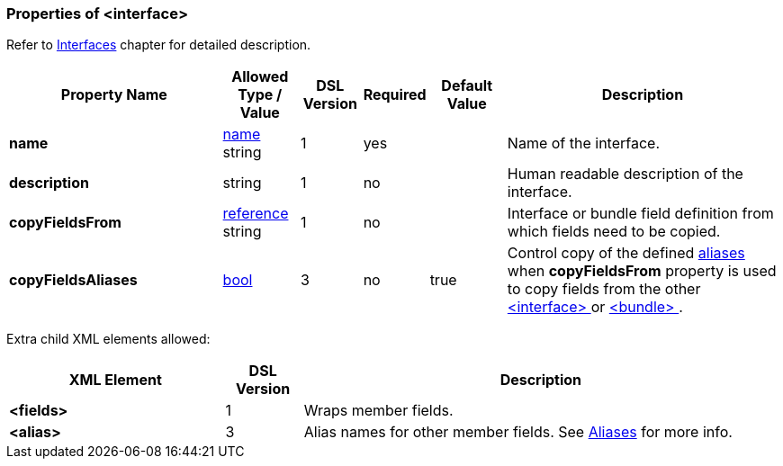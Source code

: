 <<<
[[appendix-interface]]
=== Properties of &lt;interface&gt; ===
Refer to <<interfaces-interfaces, Interfaces>> chapter
for detailed description. 

[cols="^.^28,^.^10,^.^8,^.^8,^.^10,36", options="header"]
|===
|Property Name|Allowed Type / Value|DSL Version|Required|Default Value ^.^|Description

|**name**|<<intro-names, name>> string|1|yes||Name of the interface.
|**description**|string|1|no||Human readable description of the interface.
|**copyFieldsFrom**|<<intro-references, reference>> string|1|no||Interface or bundle field definition from which fields need to be copied.
|**copyFieldsAliases**|<<intro-boolean, bool>>|3|no|true|Control copy of the defined <<aliases-aliases, aliases>> when **copyFieldsFrom** property is used to copy fields from the other <<interfaces-interfaces, &lt;interface&gt; >> or <<fields-bundle, &lt;bundle&gt; >>.
|===


Extra child XML elements allowed:

[cols="^.^28,^.^10,62", options="header"]
|===
|XML Element|DSL Version ^.^|Description

|**&lt;fields&gt;**|1|Wraps member fields.
|**&lt;alias&gt;**|3|Alias names for other member fields. See <<aliases-aliases, Aliases>> for more info.
|===
